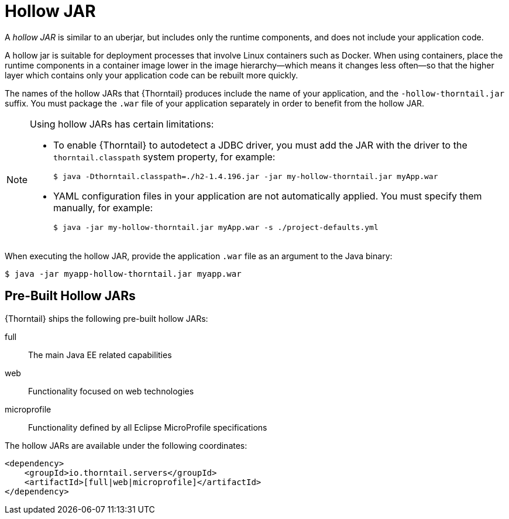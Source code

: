 
[id='hollow-jar_{context}']
= Hollow JAR

A _hollow JAR_ is similar to an uberjar, but includes only the runtime components, and does not include your application code.

A hollow jar is suitable for deployment processes that involve Linux containers such as Docker.
When using containers, place the runtime components in a container image lower in the image hierarchy--which means it changes less often--so that the higher layer which contains only your application code can be rebuilt more quickly.

The names of the hollow JARs that {Thorntail} produces include the name of your application, and the `-hollow-thorntail.jar` suffix.
You must package the `.war` file of your application separately in order to benefit from the hollow
JAR.

[NOTE]
====
Using hollow JARs has certain limitations:

* To enable {Thorntail} to autodetect a JDBC driver, you must add the JAR with the driver to the `thorntail.classpath` system property, for example:
+
[source,bash,options="nowrap"]
----
$ java -Dthorntail.classpath=./h2-1.4.196.jar -jar my-hollow-thorntail.jar myApp.war
----

* YAML configuration files in your application are not automatically applied.
You must specify them manually, for example:
+
[source,bash,options="nowrap"]
----
$ java -jar my-hollow-thorntail.jar myApp.war -s ./project-defaults.yml
----
====

When executing the hollow JAR, provide the application `.war` file as an argument to the Java binary:

[source]
----
$ java -jar myapp-hollow-thorntail.jar myapp.war
----

== Pre-Built Hollow JARs

{Thorntail} ships the following pre-built hollow JARs:

ifndef::product[]
full:: The main Java EE related capabilities
endif::[]
web:: Functionality focused on web technologies
microprofile:: Functionality defined by all Eclipse MicroProfile specifications

The hollow JARs are available under the following coordinates:

[source,xml,options="nowrap",subs="attributes+"]
----
<dependency>
    <groupId>io.thorntail.servers</groupId>
ifndef::product[    <artifactId>[full|web|microprofile]</artifactId>]
ifdef::product[    <artifactId>[web|microprofile]</artifactId>]
</dependency>
----

